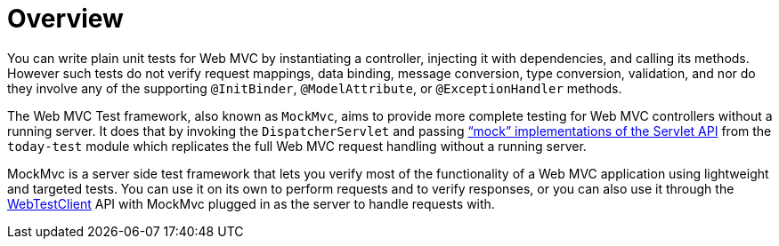[[spring-mvc-test-server]]
= Overview
:page-section-summary-toc: 1

You can write plain unit tests for Web MVC by instantiating a controller, injecting it
with dependencies, and calling its methods. However such tests do not verify request
mappings, data binding, message conversion, type conversion, validation, and nor
do they involve any of the supporting `@InitBinder`, `@ModelAttribute`, or
`@ExceptionHandler` methods.

The Web MVC Test framework, also known as `MockMvc`, aims to provide more complete
testing for Web MVC controllers without a running server. It does that by invoking
the `DispatcherServlet` and passing
xref:testing/unit.adoc#mock-objects-servlet["`mock`" implementations of the Servlet API] from the
`today-test` module which replicates the full Web MVC request handling without
a running server.

MockMvc is a server side test framework that lets you verify most of the functionality
of a Web MVC application using lightweight and targeted tests. You can use it on
its own to perform requests and to verify responses, or you can also use it through
the xref:testing/webtestclient.adoc[WebTestClient] API with MockMvc plugged in as the server to handle requests
with.


